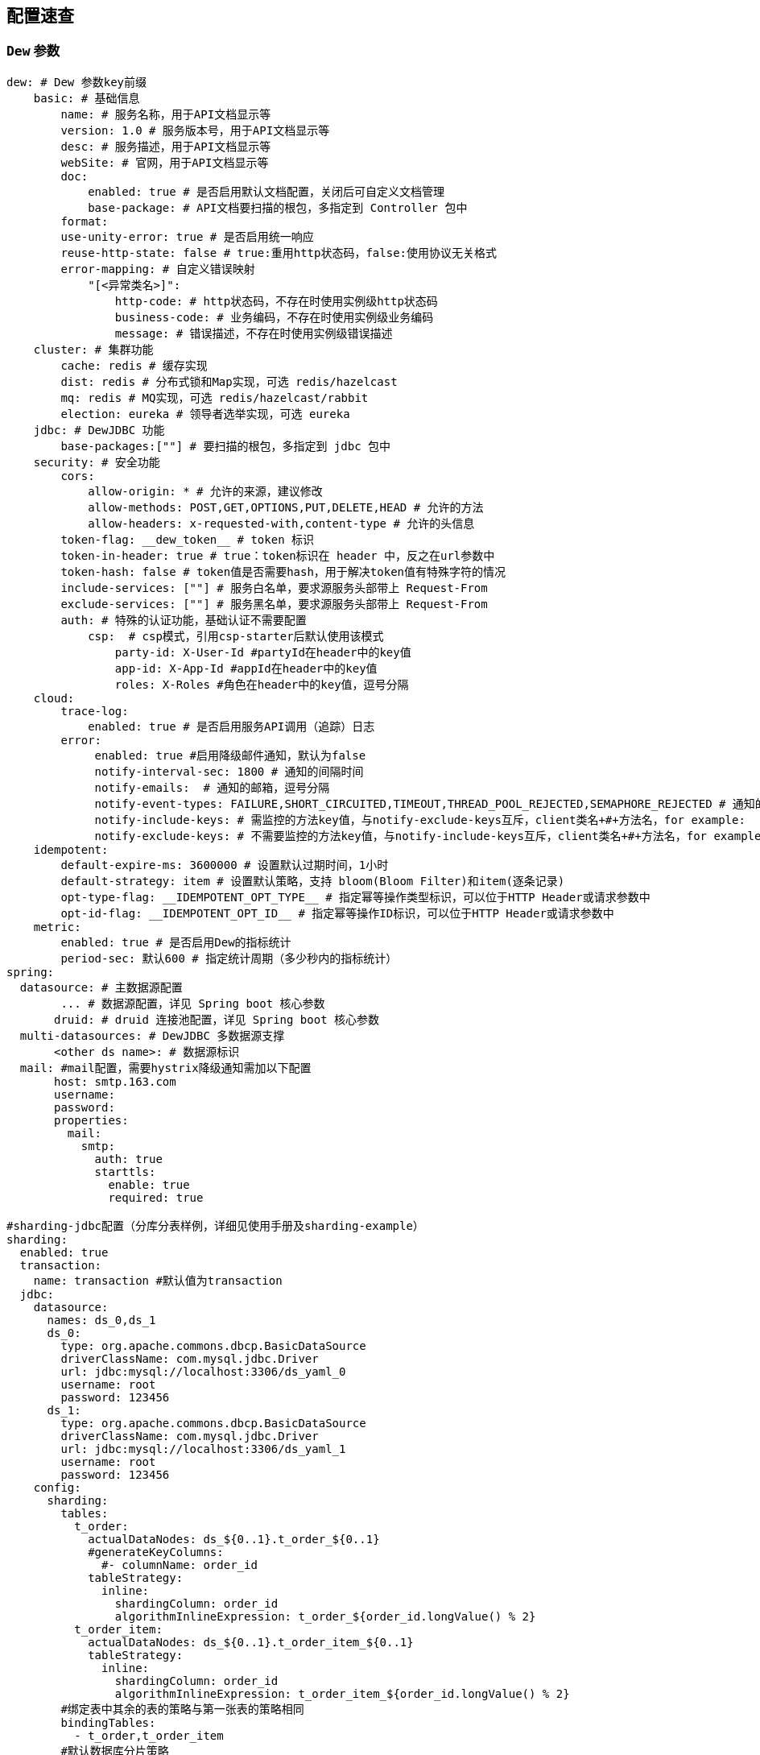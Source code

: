 == 配置速查

=== `Dew` 参数

[source,yml]
----
dew: # Dew 参数key前缀
    basic: # 基础信息
        name: # 服务名称，用于API文档显示等
        version: 1.0 # 服务版本号，用于API文档显示等
        desc: # 服务描述，用于API文档显示等
        webSite: # 官网，用于API文档显示等
        doc:
            enabled: true # 是否启用默认文档配置，关闭后可自定义文档管理
            base-package: # API文档要扫描的根包，多指定到 Controller 包中
        format:
        use-unity-error: true # 是否启用统一响应
        reuse-http-state: false # true:重用http状态码，false:使用协议无关格式
        error-mapping: # 自定义错误映射
            "[<异常类名>]":
                http-code: # http状态码，不存在时使用实例级http状态码
                business-code: # 业务编码，不存在时使用实例级业务编码
                message: # 错误描述，不存在时使用实例级错误描述
    cluster: # 集群功能
        cache: redis # 缓存实现
        dist: redis # 分布式锁和Map实现，可选 redis/hazelcast
        mq: redis # MQ实现，可选 redis/hazelcast/rabbit
        election: eureka # 领导者选举实现，可选 eureka
    jdbc: # DewJDBC 功能
        base-packages:[""] # 要扫描的根包，多指定到 jdbc 包中
    security: # 安全功能
        cors:
            allow-origin: * # 允许的来源，建议修改
            allow-methods: POST,GET,OPTIONS,PUT,DELETE,HEAD # 允许的方法
            allow-headers: x-requested-with,content-type # 允许的头信息
        token-flag: __dew_token__ # token 标识
        token-in-header: true # true：token标识在 header 中，反之在url参数中
        token-hash: false # token值是否需要hash，用于解决token值有特殊字符的情况
        include-services: [""] # 服务白名单，要求源服务头部带上 Request-From
        exclude-services: [""] # 服务黑名单，要求源服务头部带上 Request-From
        auth: # 特殊的认证功能，基础认证不需要配置
            csp:  # csp模式，引用csp-starter后默认使用该模式
                party-id: X-User-Id #partyId在header中的key值
                app-id: X-App-Id #appId在header中的key值
                roles: X-Roles #角色在header中的key值，逗号分隔
    cloud:
        trace-log:
            enabled: true # 是否启用服务API调用（追踪）日志
        error:
             enabled: true #启用降级邮件通知，默认为false
             notify-interval-sec: 1800 # 通知的间隔时间
             notify-emails:  # 通知的邮箱，逗号分隔
             notify-event-types: FAILURE,SHORT_CIRCUITED,TIMEOUT,THREAD_POOL_REJECTED,SEMAPHORE_REJECTED # 通知的事件类型
             notify-include-keys: # 需监控的方法key值，与notify-exclude-keys互斥，client类名+#+方法名，for example:  ExampleClient#deleteExe(int,String)
             notify-exclude-keys: # 不需要监控的方法key值，与notify-include-keys互斥，client类名+#+方法名，for example:  ExampleClient#deleteExe(int,String)
    idempotent:
        default-expire-ms: 3600000 # 设置默认过期时间，1小时
        default-strategy: item # 设置默认策略，支持 bloom(Bloom Filter)和item(逐条记录)
        opt-type-flag: __IDEMPOTENT_OPT_TYPE__ # 指定幂等操作类型标识，可以位于HTTP Header或请求参数中
        opt-id-flag: __IDEMPOTENT_OPT_ID__ # 指定幂等操作ID标识，可以位于HTTP Header或请求参数中
    metric:
        enabled: true # 是否启用Dew的指标统计
        period-sec: 默认600 # 指定统计周期（多少秒内的指标统计）
spring:
  datasource: # 主数据源配置
        ... # 数据源配置，详见 Spring boot 核心参数
       druid: # druid 连接池配置，详见 Spring boot 核心参数
  multi-datasources: # DewJDBC 多数据源支撑
       <other ds name>: # 数据源标识
  mail: #mail配置，需要hystrix降级通知需加以下配置
       host: smtp.163.com
       username:
       password:
       properties:
         mail:
           smtp:
             auth: true
             starttls:
               enable: true
               required: true

#sharding-jdbc配置（分库分表样例，详细见使用手册及sharding-example）
sharding:
  enabled: true
  transaction:
    name: transaction #默认值为transaction
  jdbc:
    datasource:
      names: ds_0,ds_1
      ds_0:
        type: org.apache.commons.dbcp.BasicDataSource
        driverClassName: com.mysql.jdbc.Driver
        url: jdbc:mysql://localhost:3306/ds_yaml_0
        username: root
        password: 123456
      ds_1:
        type: org.apache.commons.dbcp.BasicDataSource
        driverClassName: com.mysql.jdbc.Driver
        url: jdbc:mysql://localhost:3306/ds_yaml_1
        username: root
        password: 123456
    config:
      sharding:
        tables:
          t_order:
            actualDataNodes: ds_${0..1}.t_order_${0..1}
            #generateKeyColumns:
              #- columnName: order_id
            tableStrategy:
              inline:
                shardingColumn: order_id
                algorithmInlineExpression: t_order_${order_id.longValue() % 2}
          t_order_item:
            actualDataNodes: ds_${0..1}.t_order_item_${0..1}
            tableStrategy:
              inline:
                shardingColumn: order_id
                algorithmInlineExpression: t_order_item_${order_id.longValue() % 2}
        #绑定表中其余的表的策略与第一张表的策略相同
        bindingTables:
          - t_order,t_order_item
        #默认数据库分片策略
        defaultDatabaseStrategy:
          inline:
            shardingColumn: user_id
            algorithmInlineExpression: ds_${user_id.longValue() % 2}
        props:
          sql.show: false
    mybatis:
      second:
        enabled: true
----

=== `Spring boot` 核心参数

TIP: https://docs.spring.io/spring-boot/docs/current/reference/html/common-application-properties.html


=== `Druid` 连接池参数

TIP: https://github.com/alibaba/druid/wiki/DruidDataSource配置属性列表

=== `Spring cloud` 核心参数

TIP: http://cloud.spring.io/spring-cloud-static/spring-cloud-netflix/1.3.4.RELEASE/


